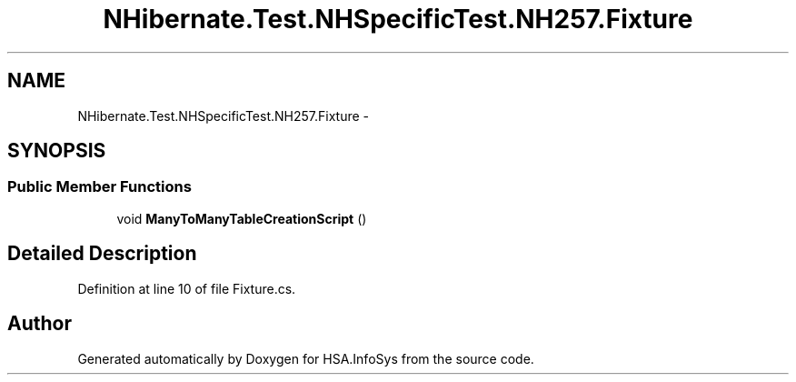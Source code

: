 .TH "NHibernate.Test.NHSpecificTest.NH257.Fixture" 3 "Fri Jul 5 2013" "Version 1.0" "HSA.InfoSys" \" -*- nroff -*-
.ad l
.nh
.SH NAME
NHibernate.Test.NHSpecificTest.NH257.Fixture \- 
.SH SYNOPSIS
.br
.PP
.SS "Public Member Functions"

.in +1c
.ti -1c
.RI "void \fBManyToManyTableCreationScript\fP ()"
.br
.in -1c
.SH "Detailed Description"
.PP 
Definition at line 10 of file Fixture\&.cs\&.

.SH "Author"
.PP 
Generated automatically by Doxygen for HSA\&.InfoSys from the source code\&.
